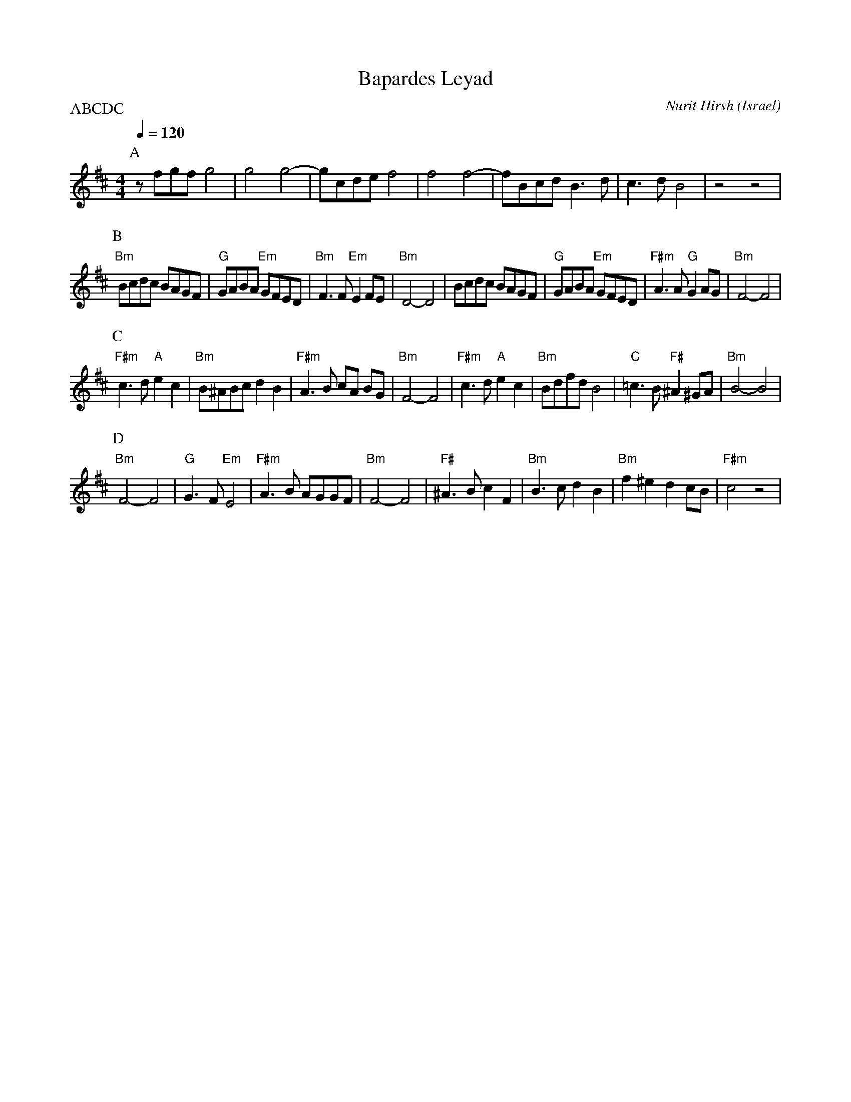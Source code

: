 X: 14
T:Bapardes Leyad
C:Nurit Hirsh
O:Israel
P:ABCDC
L:1/8
M:4/4
Q:1/4=120
K:Bm
%%MIDI gchord zzczzzcz
P:A
z fgf g4           |g4 g4-           |gcde f4              |f4 f4-      |\
fBcd B3d           | c3 d  B4        |z4   z4              |
P:B
"Bm"Bcdc BAGF      |"G"GABA "Em"GFED |"Bm"F3 F  "Em"E2 FE  | "Bm"D4-  D4|\
Bcdc BAGF          |"G"GABA "Em"GFED |"F#m"A3 A "G" G2 AG  | "Bm"F4- F4 |
P:C
"F#m"c3 d  "A"e2 c2| "Bm"B^ABc  d2 B2| "F#m"A3 B  cA BG    | "Bm"F4- F4 |\
"F#m"c3 d  "A"e2 c2| "Bm"Bdfd  B4    | "C"=c3B  "F#"^A2 ^GA| "Bm"B4- B4 |
P:D
"Bm"F4- F4         | "G"G3 F  "Em"E4 | "F#m"A3 B  AGGF     | "Bm"F4- F4 |\
"F#"^A3B  c2F2     |  "Bm"B3c  d2 B2 | "Bm"f2 ^e2  d2 cB   |  "F#m"c4 z4|
